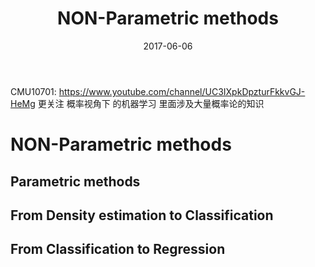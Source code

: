 #+TITLE: NON-Parametric methods
#+TAGS: ML, DL
#+DATE:        2017-06-06

CMU10701:
https://www.youtube.com/channel/UC3IXpkDpzturFkkvGJ-HeMg
更关注 概率视角下 的机器学习
里面涉及大量概率论的知识

* NON-Parametric methods
** Parametric methods
#+DOWNLOADED: /tmp/screenshot.png @ 2017-06-26 18:53:03
[[file:Non-Parametric methods/screenshot_2017-06-26_18-53-03.png]]
#+DOWNLOADED: /tmp/screenshot.png @ 2017-06-26 18:53:13
[[file:Non-Parametric methods/screenshot_2017-06-26_18-53-13.png]]
#+DOWNLOADED: /tmp/screenshot.png @ 2017-06-26 18:53:22
[[file:Non-Parametric methods/screenshot_2017-06-26_18-53-22.png]]
#+DOWNLOADED: /tmp/screenshot.png @ 2017-06-26 18:53:33
[[file:Non-Parametric methods/screenshot_2017-06-26_18-53-33.png]]
#+DOWNLOADED: /tmp/screenshot.png @ 2017-06-26 18:53:44
[[file:Non-Parametric methods/screenshot_2017-06-26_18-53-44.png]]
#+DOWNLOADED: /tmp/screenshot.png @ 2017-06-26 18:53:56
[[file:Non-Parametric methods/screenshot_2017-06-26_18-53-56.png]]
#+DOWNLOADED: /tmp/screenshot.png @ 2017-06-26 18:54:05
[[file:Non-Parametric methods/screenshot_2017-06-26_18-54-05.png]]
#+DOWNLOADED: /tmp/screenshot.png @ 2017-06-26 18:54:14
[[file:Non-Parametric methods/screenshot_2017-06-26_18-54-14.png]]
#+DOWNLOADED: /tmp/screenshot.png @ 2017-06-26 18:54:33
[[file:Non-Parametric methods/screenshot_2017-06-26_18-54-33.png]]
#+DOWNLOADED: /tmp/screenshot.png @ 2017-06-26 18:54:44
[[file:Non-Parametric methods/screenshot_2017-06-26_18-54-44.png]]
#+DOWNLOADED: /tmp/screenshot.png @ 2017-06-26 18:54:56
[[file:Non-Parametric methods/screenshot_2017-06-26_18-54-56.png]]
#+DOWNLOADED: /tmp/screenshot.png @ 2017-06-26 18:55:06
[[file:Non-Parametric methods/screenshot_2017-06-26_18-55-06.png]]
#+DOWNLOADED: /tmp/screenshot.png @ 2017-06-26 18:55:15
[[file:Non-Parametric methods/screenshot_2017-06-26_18-55-15.png]]
#+DOWNLOADED: /tmp/screenshot.png @ 2017-06-26 18:55:24
[[file:Non-Parametric methods/screenshot_2017-06-26_18-55-24.png]]
#+DOWNLOADED: /tmp/screenshot.png @ 2017-06-26 18:55:32
[[file:Non-Parametric methods/screenshot_2017-06-26_18-55-32.png]]
#+DOWNLOADED: /tmp/screenshot.png @ 2017-06-26 18:55:41
[[file:Non-Parametric methods/screenshot_2017-06-26_18-55-41.png]]
#+DOWNLOADED: /tmp/screenshot.png @ 2017-06-26 18:55:49
[[file:Non-Parametric methods/screenshot_2017-06-26_18-55-49.png]]
** From Density estimation to Classification
#+DOWNLOADED: /tmp/screenshot.png @ 2017-06-26 18:56:26
[[file:Non-Parametric methods/screenshot_2017-06-26_18-56-26.png]]
#+DOWNLOADED: /tmp/screenshot.png @ 2017-06-26 18:56:35
[[file:Non-Parametric methods/screenshot_2017-06-26_18-56-35.png]]
#+DOWNLOADED: /tmp/screenshot.png @ 2017-06-26 18:56:44
[[file:Non-Parametric methods/screenshot_2017-06-26_18-56-44.png]]
#+DOWNLOADED: /tmp/screenshot.png @ 2017-06-26 18:56:52
[[file:Non-Parametric methods/screenshot_2017-06-26_18-56-52.png]]
#+DOWNLOADED: /tmp/screenshot.png @ 2017-06-26 18:56:59
[[file:Non-Parametric methods/screenshot_2017-06-26_18-56-59.png]]
#+DOWNLOADED: /tmp/screenshot.png @ 2017-06-26 18:57:05
[[file:Non-Parametric methods/screenshot_2017-06-26_18-57-05.png]]
#+DOWNLOADED: /tmp/screenshot.png @ 2017-06-26 18:57:12
[[file:Non-Parametric methods/screenshot_2017-06-26_18-57-12.png]]
#+DOWNLOADED: /tmp/screenshot.png @ 2017-06-26 18:57:19
[[file:Non-Parametric methods/screenshot_2017-06-26_18-57-19.png]]
#+DOWNLOADED: /tmp/screenshot.png @ 2017-06-26 18:57:27
[[file:Non-Parametric methods/screenshot_2017-06-26_18-57-27.png]]
#+DOWNLOADED: /tmp/screenshot.png @ 2017-06-26 18:57:35
[[file:Non-Parametric methods/screenshot_2017-06-26_18-57-35.png]]
#+DOWNLOADED: /tmp/screenshot.png @ 2017-06-26 18:57:42
[[file:Non-Parametric methods/screenshot_2017-06-26_18-57-42.png]]
#+DOWNLOADED: /tmp/screenshot.png @ 2017-06-26 18:57:51
[[file:Non-Parametric methods/screenshot_2017-06-26_18-57-51.png]]
#+DOWNLOADED: /tmp/screenshot.png @ 2017-06-26 18:58:01
[[file:Non-Parametric methods/screenshot_2017-06-26_18-58-01.png]]
#+DOWNLOADED: /tmp/screenshot.png @ 2017-06-26 18:58:12
[[file:Non-Parametric methods/screenshot_2017-06-26_18-58-12.png]]


** From Classification to Regression

#+DOWNLOADED: /tmp/screenshot.png @ 2017-06-26 18:58:45
[[file:Non-Parametric methods/screenshot_2017-06-26_18-58-45.png]]
#+DOWNLOADED: /tmp/screenshot.png @ 2017-06-26 18:58:53
[[file:Non-Parametric methods/screenshot_2017-06-26_18-58-53.png]]
#+DOWNLOADED: /tmp/screenshot.png @ 2017-06-26 18:59:00
[[file:Non-Parametric methods/screenshot_2017-06-26_18-59-00.png]]
#+DOWNLOADED: /tmp/screenshot.png @ 2017-06-26 18:59:08
[[file:Non-Parametric methods/screenshot_2017-06-26_18-59-08.png]]
#+DOWNLOADED: /tmp/screenshot.png @ 2017-06-26 18:59:15
[[file:Non-Parametric methods/screenshot_2017-06-26_18-59-15.png]]
#+DOWNLOADED: /tmp/screenshot.png @ 2017-06-26 18:59:27
[[file:Non-Parametric methods/screenshot_2017-06-26_18-59-27.png]]
#+DOWNLOADED: /tmp/screenshot.png @ 2017-06-26 18:59:37
[[file:Non-Parametric methods/screenshot_2017-06-26_18-59-37.png]]
#+DOWNLOADED: /tmp/screenshot.png @ 2017-06-26 18:59:46
[[file:Non-Parametric methods/screenshot_2017-06-26_18-59-46.png]]
#+DOWNLOADED: /tmp/screenshot.png @ 2017-06-26 18:59:55
[[file:Non-Parametric methods/screenshot_2017-06-26_18-59-55.png]]
#+DOWNLOADED: /tmp/screenshot.png @ 2017-06-26 19:00:03
[[file:Non-Parametric methods/screenshot_2017-06-26_19-00-03.png]]
#+DOWNLOADED: /tmp/screenshot.png @ 2017-06-26 19:00:18
[[file:Non-Parametric methods/screenshot_2017-06-26_19-00-18.png]]
